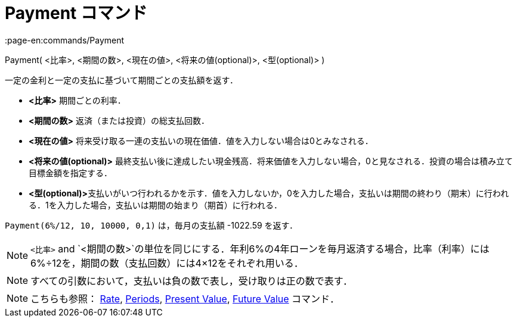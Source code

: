 = Payment コマンド
:page-en:commands/Payment
ifdef::env-github[:imagesdir: /ja/modules/ROOT/assets/images]

Payment( <比率>, <期間の数>, <現在の値>, <将来の値(optional)>, <型(optional)> )

一定の金利と一定の支払に基づいて期間ごとの支払額を返す．

* *<比率>* 期間ごとの利率．
* *<期間の数>* 返済（または投資）の総支払回数．
* *<現在の値>* 将来受け取る一連の支払いの現在価値．値を入力しない場合は0とみなされる．
* *<将来の値(optional)>*
最終支払い後に達成したい現金残高．将来価値を入力しない場合，0と見なされる．投資の場合は積み立て目標金額を指定する．
* **<型(optional)>**支払いがいつ行われるかを示す．値を入力しないか，0を入力した場合，支払いは期間の終わり（期末）に行われる．1を入力した場合，支払いは期間の始まり（期首）に行われる．

[EXAMPLE]
====

`++Payment(6%/12, 10, 10000, 0,1)++` は，毎月の支払額 -1022.59 を返す．

====

[NOTE]
====

`++<比率>++` and
`++<期間の数>++`の単位を同じにする．年利6%の4年ローンを毎月返済する場合，比率（利率）には6%÷12を，期間の数（支払回数）には4×12をそれぞれ用いる．

====

[NOTE]
====

すべての引数において，支払いは負の数で表し，受け取りは正の数で表す．

====

[NOTE]
====

こちらも参照： xref:/commands/Rate.adoc[Rate], xref:/commands/Periods.adoc[Periods],
xref:/commands/PresentValue.adoc[Present Value], xref:/commands/FutureValue.adoc[Future Value] コマンド．

====
